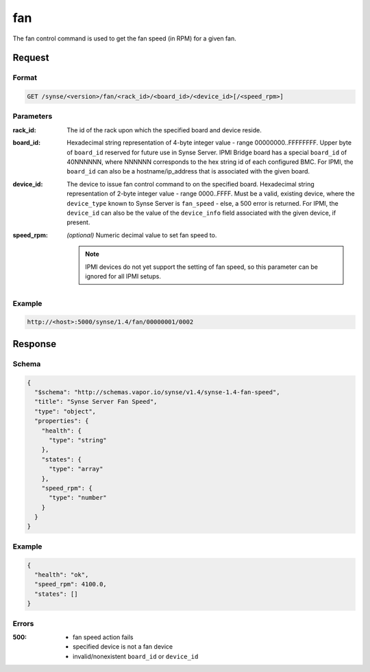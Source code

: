 
.. _synse-server-fan-command:

fan
===

The fan control command is used to get the fan speed (in RPM) for a given fan.

Request
-------

Format
^^^^^^
.. code-block:: none

   GET /synse/<version>/fan/<rack_id>/<board_id>/<device_id>[/<speed_rpm>]

Parameters
^^^^^^^^^^

:rack_id:
    The id of the rack upon which the specified board and device reside.

:board_id:
    Hexadecimal string representation of 4-byte integer value - range 00000000..FFFFFFFF.  Upper byte of
    ``board_id`` reserved for future use in Synse Server.  IPMI Bridge board has a special ``board_id`` of 40NNNNNN,
    where NNNNNN corresponds to the hex string id of each configured BMC. For IPMI, the ``board_id`` can also be
    a hostname/ip_address that is associated with the given board.

:device_id:
    The device to issue fan control command to on the specified board.  Hexadecimal string representation of
    2-byte integer value - range 0000..FFFF.  Must be a valid, existing device, where the ``device_type`` known to
    Synse Server is ``fan_speed`` - else, a 500 error is returned. For IPMI, the ``device_id`` can also be the
    value of the ``device_info`` field associated with the given device, if present.

:speed_rpm:
    *(optional)* Numeric decimal value to set fan speed to.

    .. note::
        IPMI devices do not yet support the setting of fan speed, so this parameter can be ignored for
        all IPMI setups.


Example
^^^^^^^
.. code-block:: none

    http://<host>:5000/synse/1.4/fan/00000001/0002

Response
--------

Schema
^^^^^^

.. code-block:: json

    {
      "$schema": "http://schemas.vapor.io/synse/v1.4/synse-1.4-fan-speed",
      "title": "Synse Server Fan Speed",
      "type": "object",
      "properties": {
        "health": {
          "type": "string"
        },
        "states": {
          "type": "array"
        },
        "speed_rpm": {
          "type": "number"
        }
      }
    }

Example
^^^^^^^

.. code-block:: json

    {
      "health": "ok",
      "speed_rpm": 4100.0,
      "states": []
    }

Errors
^^^^^^

:500:
    - fan speed action fails
    - specified device is not a fan device
    - invalid/nonexistent ``board_id`` or ``device_id``


